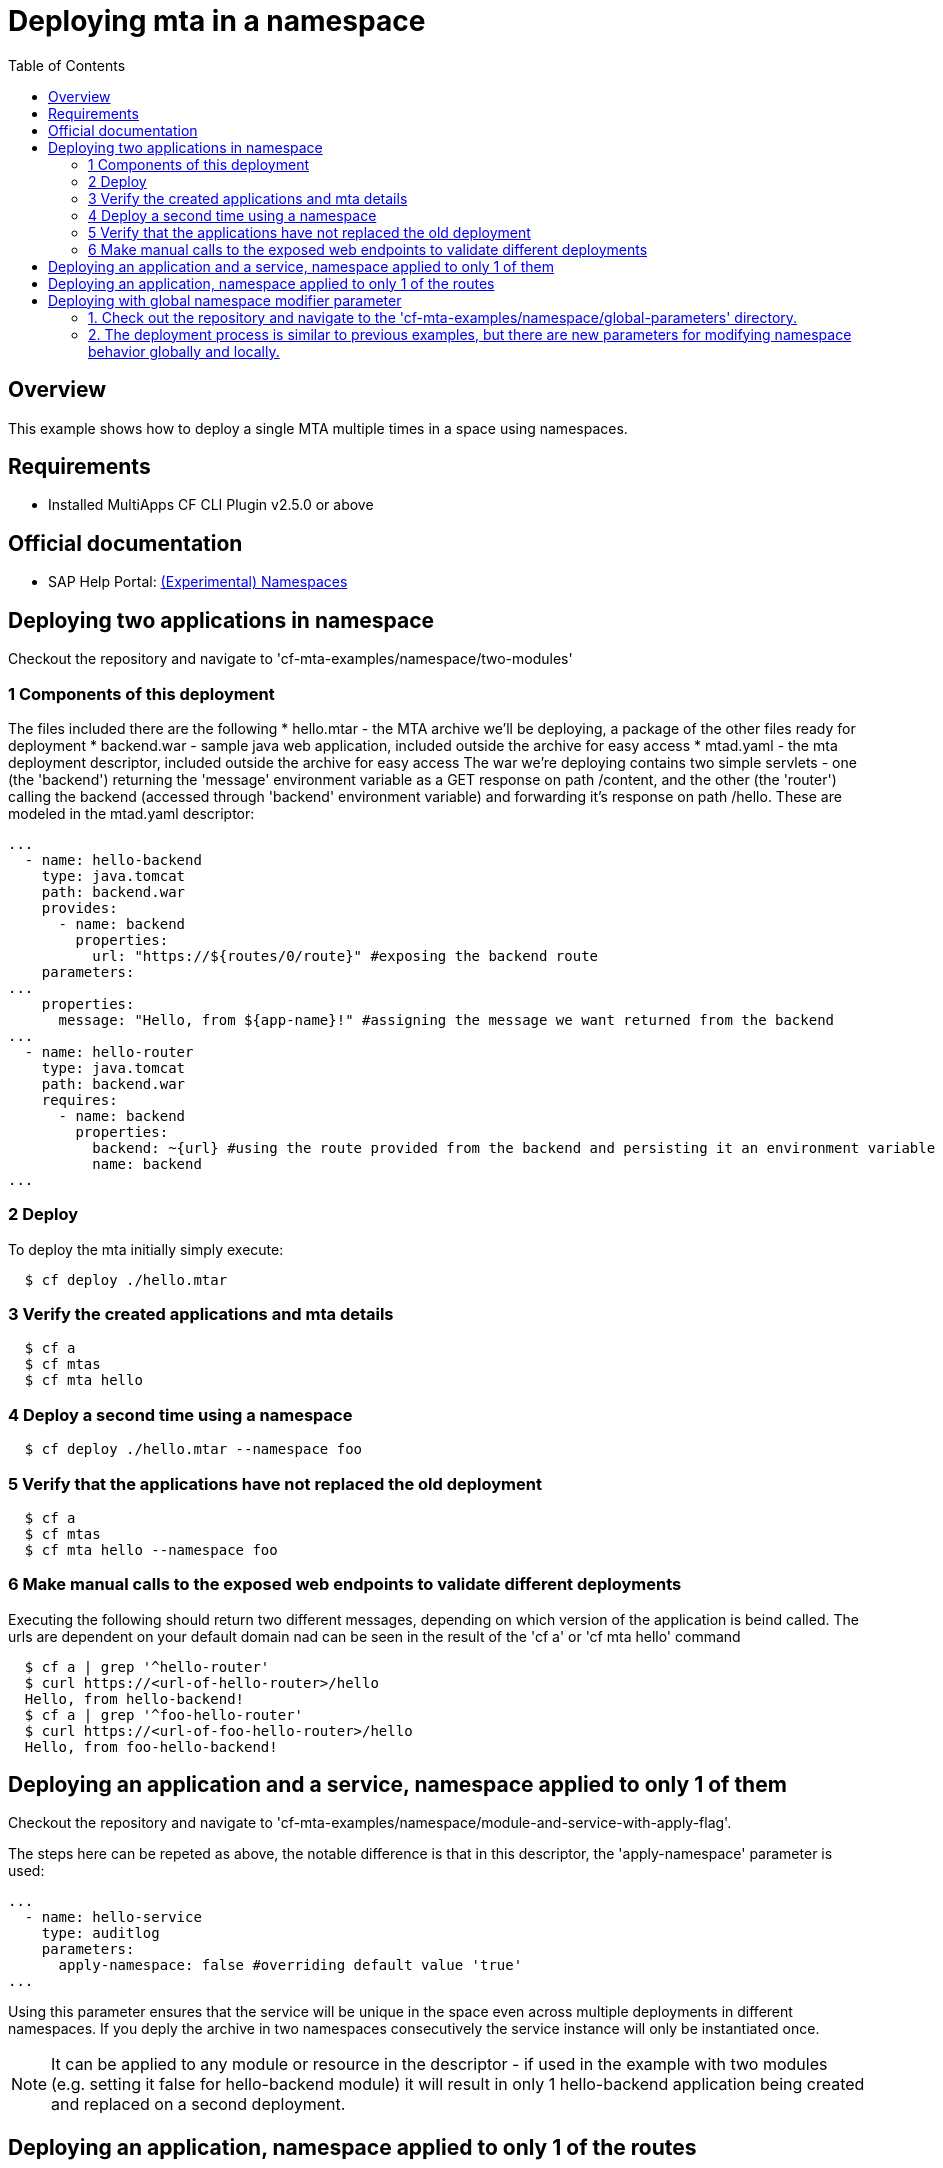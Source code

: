 # Deploying mta in a namespace
:toc:

## Overview
This example shows how to deploy a single MTA multiple times in a space using namespaces.

## Requirements
* Installed MultiApps CF CLI Plugin v2.5.0 or above

## Official documentation
* SAP Help Portal: link:https://help.sap.com/viewer/65de2977205c403bbc107264b8eccf4b/Cloud/en-US/b28fd77836d44bde8c404618bf0f1228.html[(Experimental) Namespaces]

## Deploying two applications in namespace
Checkout the repository and navigate to 'cf-mta-examples/namespace/two-modules'

### 1 Components of this deployment 
The files included there are the following
* hello.mtar - the MTA archive we'll be deploying, a package of the other files ready for deployment 
* backend.war - sample java web application, included outside the archive for easy access
* mtad.yaml - the mta deployment descriptor, included outside the archive for easy access
The war we're deploying contains two simple servlets - one (the 'backend') returning the 'message' environment variable as a GET response on path /content, and the other (the 'router') calling the backend (accessed through 'backend' environment variable) and forwarding it's response on path /hello. These are modeled in the mtad.yaml descriptor:
```yaml
...        
  - name: hello-backend
    type: java.tomcat
    path: backend.war
    provides:
      - name: backend
        properties:
          url: "https://${routes/0/route}" #exposing the backend route 
    parameters:
...
    properties:
      message: "Hello, from ${app-name}!" #assigning the message we want returned from the backend
...
  - name: hello-router
    type: java.tomcat
    path: backend.war
    requires:
      - name: backend
        properties:
          backend: ~{url} #using the route provided from the backend and persisting it an environment variable in the router
          name: backend
...

```

### 2 Deploy 
To deploy the mta initially simply execute:
```bash
  $ cf deploy ./hello.mtar
  
```
### 3 Verify the created applications and mta details
```bash
  $ cf a
  $ cf mtas
  $ cf mta hello
  
```
### 4 Deploy a second time using a namespace
```bash
  $ cf deploy ./hello.mtar --namespace foo
  
```
### 5 Verify that the applications have not replaced the old deployment
```bash
  $ cf a
  $ cf mtas
  $ cf mta hello --namespace foo
  
```
### 6 Make manual calls to the exposed web endpoints to validate different deployments
Executing the following should return two different messages, depending on which version of the application is beind called. The urls are dependent on your default domain nad can be seen in the result of the 'cf a' or 'cf mta hello' command
```bash
  $ cf a | grep '^hello-router'
  $ curl https://<url-of-hello-router>/hello
  Hello, from hello-backend!
  $ cf a | grep '^foo-hello-router'
  $ curl https://<url-of-foo-hello-router>/hello
  Hello, from foo-hello-backend!
  
```

## Deploying an application and a service, namespace applied to only 1 of them
Checkout the repository and navigate to 'cf-mta-examples/namespace/module-and-service-with-apply-flag'.

The steps here can be repeted as above, the notable difference is that in this descriptor, the 'apply-namespace' parameter is used:
```yaml
...
  - name: hello-service
    type: auditlog
    parameters:
      apply-namespace: false #overriding default value 'true'
...

```
Using this parameter ensures that the service will be unique in the space even across multiple deployments in different namespaces. If you deply the archive in two namespaces consecutively the service instance will only be instantiated once.

NOTE: It can be applied to any module or resource in the descriptor - if used in the example with two modules (e.g. setting it false for hello-backend module) it will result in only 1 hello-backend application being created and replaced on a second deployment.

## Deploying an application, namespace applied to only 1 of the routes
Checkout the repository and navigate to 'cf-mta-examples/namespace/module-with-apply-flag-to-route'.

The steps are the same as previous examples, the difference is that 'apply-namespace' parameter is used inside module route map:
```yaml
...
 routes:
  - route: hello-backend.${default-domain}
  - route: route-without-namespace.${default-domain}
    apply-namespace: false
...

```
## Deploying with global namespace modifier parameter

To deploy an application with set global parameters, follow these steps:

### 1. Check out the repository and navigate to the 'cf-mta-examples/namespace/global-parameters' directory.
### 2. The deployment process is similar to previous examples, but there are new parameters for modifying namespace behavior globally and locally.

The global namespace parameters are defined as follows:
```
parameters:
  apply-namespace:
    app-names: true
    service-names: true
    app-routes: true
```

If you deploy with only these parameters, all applications, services, and routes are expected to have the namespace applied as a prefix, if one was provided.

If you add a namespace modifying parameter locally, for example:
```
modules:
  - name: hello-backend
    type: application
    path: appBits.zip
    parameters:
      apply-namespace: false
```
it means that the application named "hello-backend" will not have the namespace prefix. Locally applied namespace parameters have higher priority than global parameters.

The local `apply-namespace` parameter is set for one application/service/route, whereas global parameters are set on all applications/services/routes.

When you run the command:
```bash
$ cf deploy ./hello.mtar --namespace foo
```
the expected results are:
- hello-backend // local value is higher priority that global and global is ignored
- foo-hello-router // global value is applied
- route-without-namespace.${default-domain}
- foo-my-cf-service

Operation parameters/command-line options have the highest priority. If you use them, all applications/services/routes will follow the behavior specified in these command-line options and ignore all additional parameters, even if present.

When you run the command:
```bash
$ cf deploy ./hello.mtar --namespace foo --apply-namespace-app-names true --apply-namespace-service-names true --apply-namespace-app-routes true
```
all applications/services/routes will have the prefix `foo`. In this way, other parameters in the descriptor are ignored.

Similarly, when you run the command:
```bash
$ cf deploy ./hello.mtar --namespace foo --apply-namespace-app-names false --apply-namespace-service-names false --apply-namespace-app-routes false
```
none of the applications/services/routes will have the prefix `foo`.
